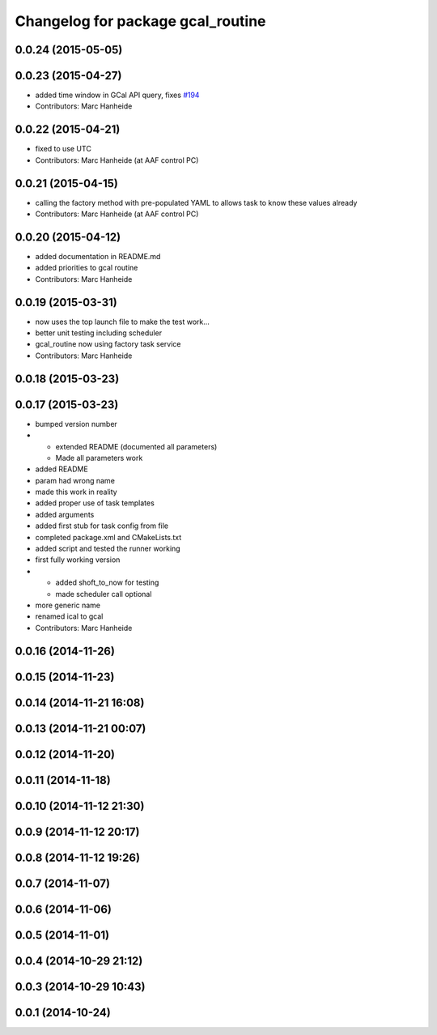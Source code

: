 ^^^^^^^^^^^^^^^^^^^^^^^^^^^^^^^^^^
Changelog for package gcal_routine
^^^^^^^^^^^^^^^^^^^^^^^^^^^^^^^^^^

0.0.24 (2015-05-05)
-------------------

0.0.23 (2015-04-27)
-------------------
* added time window in GCal API query, fixes `#194 <https://github.com/strands-project/strands_executive/issues/194>`_
* Contributors: Marc Hanheide

0.0.22 (2015-04-21)
-------------------
* fixed to use UTC
* Contributors: Marc Hanheide (at AAF control PC)

0.0.21 (2015-04-15)
-------------------
* calling the factory method with pre-populated YAML to allows task to know these values already
* Contributors: Marc Hanheide (at AAF control PC)

0.0.20 (2015-04-12)
-------------------
* added documentation in README.md
* added priorities to gcal routine
* Contributors: Marc Hanheide

0.0.19 (2015-03-31)
-------------------
* now uses the top launch file to make the test work...
* better unit testing including scheduler
* gcal_routine now using factory task service
* Contributors: Marc Hanheide

0.0.18 (2015-03-23)
-------------------

0.0.17 (2015-03-23)
-------------------
* bumped version number
* * extended README (documented all parameters)
  * Made all parameters work
* added README
* param had wrong name
* made this work in reality
* added proper use of task templates
* added arguments
* added first stub for task config from file
* completed package.xml and CMakeLists.txt
* added script and tested the runner working
* first fully working version
* * added shoft_to_now for testing
  * made scheduler call optional
* more generic name
* renamed ical to gcal
* Contributors: Marc Hanheide

0.0.16 (2014-11-26)
-------------------

0.0.15 (2014-11-23)
-------------------

0.0.14 (2014-11-21 16:08)
-------------------------

0.0.13 (2014-11-21 00:07)
-------------------------

0.0.12 (2014-11-20)
-------------------

0.0.11 (2014-11-18)
-------------------

0.0.10 (2014-11-12 21:30)
-------------------------

0.0.9 (2014-11-12 20:17)
------------------------

0.0.8 (2014-11-12 19:26)
------------------------

0.0.7 (2014-11-07)
------------------

0.0.6 (2014-11-06)
------------------

0.0.5 (2014-11-01)
------------------

0.0.4 (2014-10-29 21:12)
------------------------

0.0.3 (2014-10-29 10:43)
------------------------

0.0.1 (2014-10-24)
------------------
